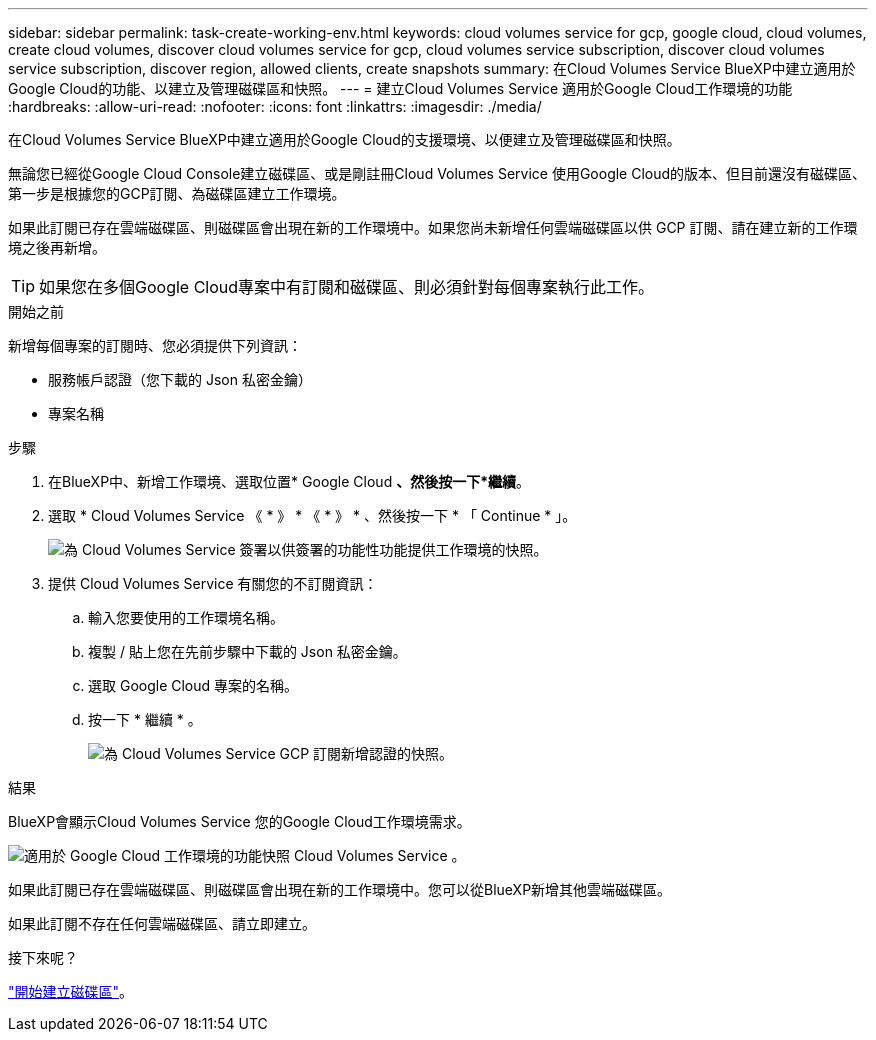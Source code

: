 ---
sidebar: sidebar 
permalink: task-create-working-env.html 
keywords: cloud volumes service for gcp, google cloud, cloud volumes, create cloud volumes, discover cloud volumes service for gcp, cloud volumes service subscription, discover cloud volumes service subscription, discover region, allowed clients, create snapshots 
summary: 在Cloud Volumes Service BlueXP中建立適用於Google Cloud的功能、以建立及管理磁碟區和快照。 
---
= 建立Cloud Volumes Service 適用於Google Cloud工作環境的功能
:hardbreaks:
:allow-uri-read: 
:nofooter: 
:icons: font
:linkattrs: 
:imagesdir: ./media/


[role="lead"]
在Cloud Volumes Service BlueXP中建立適用於Google Cloud的支援環境、以便建立及管理磁碟區和快照。

無論您已經從Google Cloud Console建立磁碟區、或是剛註冊Cloud Volumes Service 使用Google Cloud的版本、但目前還沒有磁碟區、第一步是根據您的GCP訂閱、為磁碟區建立工作環境。

如果此訂閱已存在雲端磁碟區、則磁碟區會出現在新的工作環境中。如果您尚未新增任何雲端磁碟區以供 GCP 訂閱、請在建立新的工作環境之後再新增。


TIP: 如果您在多個Google Cloud專案中有訂閱和磁碟區、則必須針對每個專案執行此工作。

.開始之前
新增每個專案的訂閱時、您必須提供下列資訊：

* 服務帳戶認證（您下載的 Json 私密金鑰）
* 專案名稱


.步驟
. 在BlueXP中、新增工作環境、選取位置* Google Cloud *、然後按一下*繼續*。
. 選取 * Cloud Volumes Service 《 * 》 * 《 * 》 * 、然後按一下 * 「 Continue * 」。
+
image:screenshot_add_cvs_gcp_working_env.png["為 Cloud Volumes Service 簽署以供簽署的功能性功能提供工作環境的快照。"]

. 提供 Cloud Volumes Service 有關您的不訂閱資訊：
+
.. 輸入您要使用的工作環境名稱。
.. 複製 / 貼上您在先前步驟中下載的 Json 私密金鑰。
.. 選取 Google Cloud 專案的名稱。
.. 按一下 * 繼續 * 。
+
image:screenshot_add_cvs_gcp_credentials.png["為 Cloud Volumes Service GCP 訂閱新增認證的快照。"]





.結果
BlueXP會顯示Cloud Volumes Service 您的Google Cloud工作環境需求。

image:screenshot_cvs_gcp_cloud.png["適用於 Google Cloud 工作環境的功能快照 Cloud Volumes Service 。"]

如果此訂閱已存在雲端磁碟區、則磁碟區會出現在新的工作環境中。您可以從BlueXP新增其他雲端磁碟區。

如果此訂閱不存在任何雲端磁碟區、請立即建立。

.接下來呢？
link:task-create-volumes.html["開始建立磁碟區"]。
